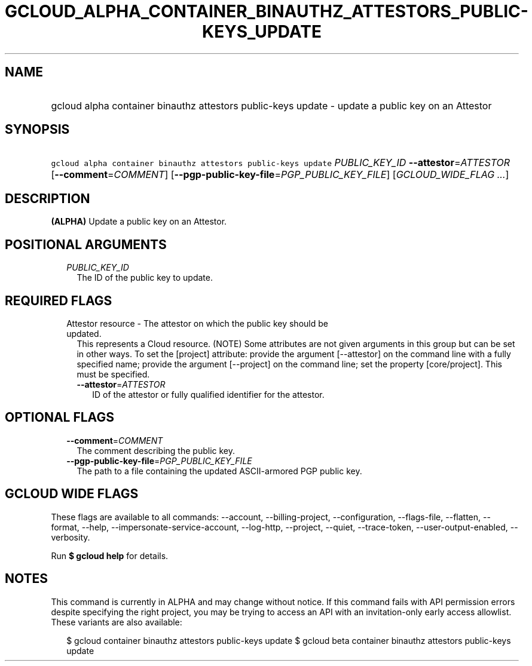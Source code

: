 
.TH "GCLOUD_ALPHA_CONTAINER_BINAUTHZ_ATTESTORS_PUBLIC\-KEYS_UPDATE" 1



.SH "NAME"
.HP
gcloud alpha container binauthz attestors public\-keys update \- update a public key on an Attestor



.SH "SYNOPSIS"
.HP
\f5gcloud alpha container binauthz attestors public\-keys update\fR \fIPUBLIC_KEY_ID\fR \fB\-\-attestor\fR=\fIATTESTOR\fR [\fB\-\-comment\fR=\fICOMMENT\fR] [\fB\-\-pgp\-public\-key\-file\fR=\fIPGP_PUBLIC_KEY_FILE\fR] [\fIGCLOUD_WIDE_FLAG\ ...\fR]



.SH "DESCRIPTION"

\fB(ALPHA)\fR Update a public key on an Attestor.



.SH "POSITIONAL ARGUMENTS"

.RS 2m
.TP 2m
\fIPUBLIC_KEY_ID\fR
The ID of the public key to update.


.RE
.sp

.SH "REQUIRED FLAGS"

.RS 2m
.TP 2m

Attestor resource \- The attestor on which the public key should be updated.
This represents a Cloud resource. (NOTE) Some attributes are not given arguments
in this group but can be set in other ways. To set the [project] attribute:
provide the argument [\-\-attestor] on the command line with a fully specified
name; provide the argument [\-\-project] on the command line; set the property
[core/project]. This must be specified.

.RS 2m
.TP 2m
\fB\-\-attestor\fR=\fIATTESTOR\fR
ID of the attestor or fully qualified identifier for the attestor.


.RE
.RE
.sp

.SH "OPTIONAL FLAGS"

.RS 2m
.TP 2m
\fB\-\-comment\fR=\fICOMMENT\fR
The comment describing the public key.

.TP 2m
\fB\-\-pgp\-public\-key\-file\fR=\fIPGP_PUBLIC_KEY_FILE\fR
The path to a file containing the updated ASCII\-armored PGP public key.


.RE
.sp

.SH "GCLOUD WIDE FLAGS"

These flags are available to all commands: \-\-account, \-\-billing\-project,
\-\-configuration, \-\-flags\-file, \-\-flatten, \-\-format, \-\-help,
\-\-impersonate\-service\-account, \-\-log\-http, \-\-project, \-\-quiet,
\-\-trace\-token, \-\-user\-output\-enabled, \-\-verbosity.

Run \fB$ gcloud help\fR for details.



.SH "NOTES"

This command is currently in ALPHA and may change without notice. If this
command fails with API permission errors despite specifying the right project,
you may be trying to access an API with an invitation\-only early access
allowlist. These variants are also available:

.RS 2m
$ gcloud container binauthz attestors public\-keys update
$ gcloud beta container binauthz attestors public\-keys update
.RE

